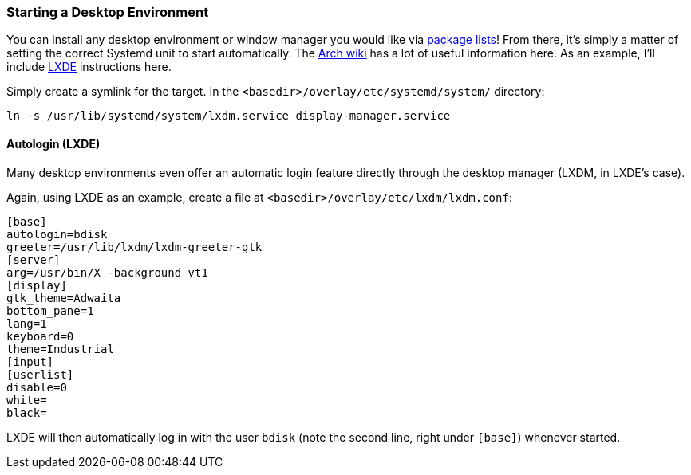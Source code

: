 === Starting a Desktop Environment
You can install any desktop environment or window manager you would like via <<changing_the_installed_software,package lists>>! From there, it's simply a matter of setting the correct Systemd unit to start automatically. The https://wiki.archlinux.org/index.php/[Arch wiki^] has a lot of useful information here. As an example, I'll include http://lxde.org/[LXDE^] instructions here.

Simply create a symlink for the target. In the `<basedir>/overlay/etc/systemd/system/` directory:

 ln -s /usr/lib/systemd/system/lxdm.service display-manager.service

==== Autologin (LXDE)
Many desktop environments even offer an automatic login feature directly through the desktop manager (LXDM, in LXDE's case).

Again, using LXDE as an example, create a file at `<basedir>/overlay/etc/lxdm/lxdm.conf`:

 [base]
 autologin=bdisk
 greeter=/usr/lib/lxdm/lxdm-greeter-gtk
 [server]
 arg=/usr/bin/X -background vt1
 [display]
 gtk_theme=Adwaita
 bottom_pane=1
 lang=1
 keyboard=0
 theme=Industrial
 [input]
 [userlist]
 disable=0
 white=
 black=

LXDE will then automatically log in with the user `bdisk` (note the second line, right under `[base]`) whenever started.